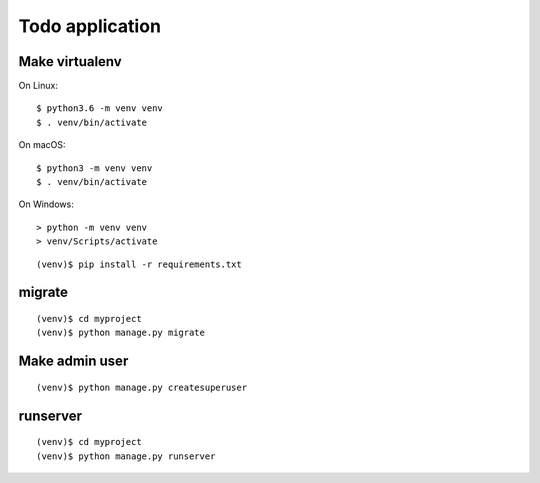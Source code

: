 ================
Todo application
================

Make virtualenv
===============

On Linux::

   $ python3.6 -m venv venv
   $ . venv/bin/activate

On macOS::

   $ python3 -m venv venv
   $ . venv/bin/activate

On Windows::

   > python -m venv venv
   > venv/Scripts/activate

::

   (venv)$ pip install -r requirements.txt

migrate
=======

::

   (venv)$ cd myproject
   (venv)$ python manage.py migrate

Make admin user
===============

::

   (venv)$ python manage.py createsuperuser

runserver
=========

::

   (venv)$ cd myproject
   (venv)$ python manage.py runserver
